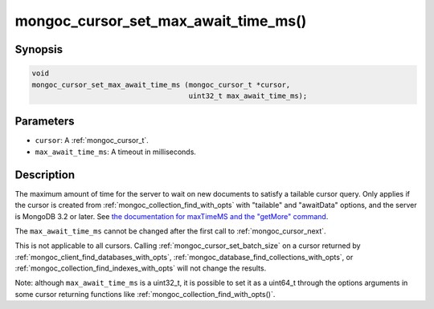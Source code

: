 .. _mongoc_cursor_set_max_await_time_ms

mongoc_cursor_set_max_await_time_ms()
=====================================

Synopsis
--------

.. code-block:: c

  void
  mongoc_cursor_set_max_await_time_ms (mongoc_cursor_t *cursor,
                                       uint32_t max_await_time_ms);

Parameters
----------

* ``cursor``: A :ref:`mongoc_cursor_t`.
* ``max_await_time_ms``: A timeout in milliseconds.

Description
-----------

The maximum amount of time for the server to wait on new documents to satisfy a tailable cursor query. Only applies if the cursor is created from :ref:`mongoc_collection_find_with_opts` with "tailable" and "awaitData" options, and the server is MongoDB 3.2 or later. See `the documentation for maxTimeMS and the "getMore" command <https://www.mongodb.com/docs/master/reference/command/getMore/>`_.

The ``max_await_time_ms`` cannot be changed after the first call to :ref:`mongoc_cursor_next`.

This is not applicable to all cursors. Calling :ref:`mongoc_cursor_set_batch_size` on a cursor returned by :ref:`mongoc_client_find_databases_with_opts`, :ref:`mongoc_database_find_collections_with_opts`, or :ref:`mongoc_collection_find_indexes_with_opts` will not change the results.

Note: although ``max_await_time_ms`` is a uint32_t, it is possible to set it as a uint64_t through the options arguments in some cursor returning functions like :ref:`mongoc_collection_find_with_opts()`.

.. seealso::

  | :ref:`Tailable Cursors. <cursors_tailable>`

